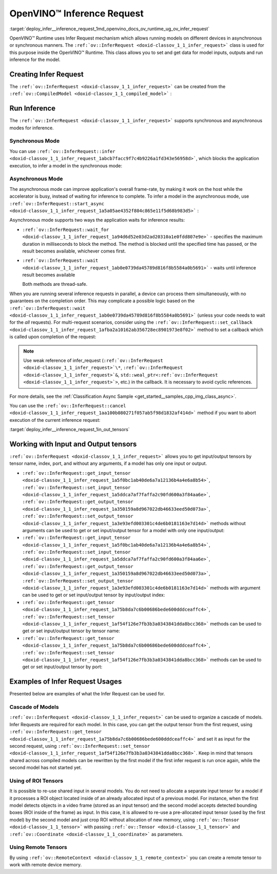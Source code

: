 .. index:: pair: page; OpenVINO™ Inference Request
.. _deploy_infer__inference_request:

.. meta::
   :description: Infer Request mechanism in OpenVINO™ Runtime allows inferring 
                 models on different devices in asynchronous or synchronous 
                 modes of inference.
   :keywords: OpenVINO™ Runtime, Infer Request, inference request, asynchronous inference 
              mode, synchronous inference mode, ov::InferRequest, synchronous mode, 
              asynchronous mode, creating infer request, input tensor, output tensor, 
              cascade of models, ROI tensors, remote tensors, model inference

OpenVINO™ Inference Request
=============================

:target:`deploy_infer__inference_request_1md_openvino_docs_ov_runtime_ug_ov_infer_request` 

OpenVINO™ Runtime uses Infer Request mechanism which allows running models on 
different devices in asynchronous or synchronous manners. The ``:ref:`ov::InferRequest <doxid-classov_1_1_infer_request>``` 
class is used for this purpose inside the OpenVINO™ Runtime. This class allows 
you to set and get data for model inputs, outputs and run inference for the model.

Creating Infer Request
~~~~~~~~~~~~~~~~~~~~~~

The ``:ref:`ov::InferRequest <doxid-classov_1_1_infer_request>``` can be created 
from the ``:ref:`ov::CompiledModel <doxid-classov_1_1_compiled_model>``` :

.. tab:: C++

   .. ref-code-block:: cpp

      auto infer_request = compiled_model.create_infer_request();

.. tab:: Python

   .. ref-code-block:: cpp

      infer_request = compiled_model.create_infer_request()

Run Inference
~~~~~~~~~~~~~

The ``:ref:`ov::InferRequest <doxid-classov_1_1_infer_request>``` supports 
synchronous and asynchronous modes for inference.

Synchronous Mode
----------------

You can use ``:ref:`ov::InferRequest::infer <doxid-classov_1_1_infer_request_1abcb7facc9f7c4b9226a1fd343e56958d>```, 
which blocks the application execution, to infer a model in the synchronous mode:

.. tab:: C++

   .. ref-code-block:: cpp

      infer_request.infer();

.. tab:: Python

   .. ref-code-block:: cpp

      infer_request.infer()

Asynchronous Mode
-----------------

The asynchronous mode can improve application's overall frame-rate, by making 
it work on the host while the accelerator is busy, instead of waiting for 
inference to complete. To infer a model in the asynchronous mode, use 
``:ref:`ov::InferRequest::start_async <doxid-classov_1_1_infer_request_1a5a05ae4352f804c865e11f5d68b983d5>``` :

.. tab:: C++

   .. ref-code-block:: cpp
   
      infer_request.start_async();

.. tab:: Python

   .. ref-code-block:: cpp
   
      infer_request.start_async()

Asynchronous mode supports two ways the application waits for inference results:

* ``:ref:`ov::InferRequest::wait_for <doxid-classov_1_1_infer_request_1a94d6d52e03d2ad20310a1e0fdd807e9e>``` - 
  specifies the maximum duration in milliseconds to block the method. The 
  method is blocked until the specified time has passed, or the result 
  becomes available, whichever comes first.

  .. tab:: C++

     .. ref-code-block:: cpp

        infer_request.wait_for(std::chrono::milliseconds(10));

  .. tab:: Python

     .. ref-code-block:: cpp

        infer_request.wait_for(10)


* ``:ref:`ov::InferRequest::wait <doxid-classov_1_1_infer_request_1ab0e0739da45789d816f8b5584a0b5691>``` 
  - waits until inference result becomes available

  .. tab:: C++

     .. ref-code-block:: cpp

        infer_request.wait();

  .. tab:: Python

     .. ref-code-block:: cpp

        infer_request.wait()

  Both methods are thread-safe.

When you are running several inference requests in parallel, a device can 
process them simultaneously, with no guarantees on the completion order. This 
may complicate a possible logic based on the ``:ref:`ov::InferRequest::wait <doxid-classov_1_1_infer_request_1ab0e0739da45789d816f8b5584a0b5691>``` 
(unless your code needs to wait for the *all* requests). For multi-request 
scenarios, consider using the ``:ref:`ov::InferRequest::set_callback <doxid-classov_1_1_infer_request_1afba2a10162ab356728ec8901973e8f02>``` 
method to set a callback which is called upon completion of the request:

.. tab:: C++

   .. ref-code-block:: cpp

      infer_request.set_callback([&](std::exception_ptr ex_ptr) { 
          if (!ex_ptr) {
              // all done. Output data can be processed.
              // You can fill the input data and run inference one more time:
              infer_request.start_async();
          } else {
              // Something wrong, you can analyze exception_ptr
          }
      });

.. tab:: Python

   .. ref-code-block:: cpp

      def callback(request, userdata):
          request.start_async()

      infer_request.set_callback(callback)

.. note:: Use weak reference of infer_request (``:ref:`ov::InferRequest <doxid-classov_1_1_infer_request>`\*``, 
   ``:ref:`ov::InferRequest <doxid-classov_1_1_infer_request>`&``, 
   ``std::weal_ptr<:ref:`ov::InferRequest <doxid-classov_1_1_infer_request>`>``, 
   etc.) in the callback. It is necessary to avoid cyclic references.

For more details, see the :ref:`Classification Async Sample <get_started__samples_cpp_img_class_async>`.

You can use the ``:ref:`ov::InferRequest::cancel <doxid-classov_1_1_infer_request_1aa100b080271f057ab5f98d1832af414d>``` 
method if you want to abort execution of the current inference request:

.. tab:: C++

   .. ref-code-block:: cpp

      infer_request.cancel();

.. tab:: Python

   .. ref-code-block:: cpp

      infer_request.cancel()


:target:`deploy_infer__inference_request_1in_out_tensors`

Working with Input and Output tensors
~~~~~~~~~~~~~~~~~~~~~~~~~~~~~~~~~~~~~

``:ref:`ov::InferRequest <doxid-classov_1_1_infer_request>``` allows you to get 
input/output tensors by tensor name, index, port, and without any arguments, 
if a model has only one input or output.

* ``:ref:`ov::InferRequest::get_input_tensor <doxid-classov_1_1_infer_request_1a5f0bc1ab40de6a7a12136b4a4e6a8b54>```, 
  ``:ref:`ov::InferRequest::set_input_tensor <doxid-classov_1_1_infer_request_1a5ddca7af7faffa2c90fd600a3f84aa6e>```, 
  ``:ref:`ov::InferRequest::get_output_tensor <doxid-classov_1_1_infer_request_1a350159a8d967022db46633eed50d073a>```, 
  ``:ref:`ov::InferRequest::set_output_tensor <doxid-classov_1_1_infer_request_1a3e93efd003301c4de6b0181163e7d14d>``` 
  methods without arguments can be used to get or set input/output tensor for a 
  model with only one input/output:

  .. tab:: C++

     .. ref-code-block:: cpp

        auto input_tensor = infer_request.get_input_tensor();
        auto output_tensor = infer_request.get_output_tensor();

  .. tab:: Python

     .. ref-code-block:: cpp

        input_tensor = infer_request.get_input_tensor()
        output_tensor = infer_request.get_output_tensor()

* ``:ref:`ov::InferRequest::get_input_tensor <doxid-classov_1_1_infer_request_1a5f0bc1ab40de6a7a12136b4a4e6a8b54>```, 
  ``:ref:`ov::InferRequest::set_input_tensor <doxid-classov_1_1_infer_request_1a5ddca7af7faffa2c90fd600a3f84aa6e>```, 
  ``:ref:`ov::InferRequest::get_output_tensor <doxid-classov_1_1_infer_request_1a350159a8d967022db46633eed50d073a>```, 
  ``:ref:`ov::InferRequest::set_output_tensor <doxid-classov_1_1_infer_request_1a3e93efd003301c4de6b0181163e7d14d>``` 
  methods with argument can be used to get or set input/output tensor by 
  input/output index:

  .. tab:: C++

     .. ref-code-block:: cpp

        auto input_tensor = infer_request.get_input_tensor(0);
        auto output_tensor = infer_request.get_output_tensor(1);

  .. tab:: Python

     .. ref-code-block:: cpp

        input_tensor = infer_request.get_input_tensor(0)
        output_tensor = infer_request.get_output_tensor(1)


* ``:ref:`ov::InferRequest::get_tensor <doxid-classov_1_1_infer_request_1a75b8da7c6b00686bede600dddceaffc4>```, 
  ``:ref:`ov::InferRequest::set_tensor <doxid-classov_1_1_infer_request_1af54f126e7fb3b3a0343841dda8bcc368>``` 
  methods can be used to get or set input/output tensor by tensor name:

  .. tab:: C++

     .. ref-code-block:: cpp

        auto tensor1 = infer_request.get_tensor("tensor_name1");
        :ref:`ov::Tensor <doxid-classov_1_1_tensor>` tensor2;
        infer_request.set_tensor("tensor_name2", tensor2);

  .. tab:: Python

     <div class="sphinxtab" data-sphinxtab-value="Python">

     .. ref-code-block:: cpp

        tensor1 = infer_request.get_tensor("tensor_name1")
        tensor2 = :ref:`ov.Tensor <doxid-classov_1_1_tensor>`()
        infer_request.set_tensor("tensor_name2", tensor2)


* ``:ref:`ov::InferRequest::get_tensor <doxid-classov_1_1_infer_request_1a75b8da7c6b00686bede600dddceaffc4>```, 
  ``:ref:`ov::InferRequest::set_tensor <doxid-classov_1_1_infer_request_1af54f126e7fb3b3a0343841dda8bcc368>``` 
  methods can be used to get or set input/output tensor by port:

  .. tab:: C++

     .. ref-code-block:: cpp

        auto input_port = :ref:`model <doxid-group__ov__runtime__cpp__prop__api_1ga461856fdfb6d7533dc53355aec9e9fad>`->input(0);
        auto output_port = :ref:`model <doxid-group__ov__runtime__cpp__prop__api_1ga461856fdfb6d7533dc53355aec9e9fad>`->output("tensor_name");
        :ref:`ov::Tensor <doxid-classov_1_1_tensor>` input_tensor;
        infer_request.set_tensor(input_port, input_tensor);
        auto output_tensor = infer_request.get_tensor(output_port);

  .. tab:: Python

     .. ref-code-block:: cpp

        input_port = model.input(0)
        output_port = model.input("tensor_name")
        input_tensor = :ref:`ov.Tensor <doxid-classov_1_1_tensor>`()
        infer_request.set_tensor(input_port, input_tensor)
        output_tensor = infer_request.get_tensor(output_port)

Examples of Infer Request Usages
~~~~~~~~~~~~~~~~~~~~~~~~~~~~~~~~

Presented below are examples of what the Infer Request can be used for.

Cascade of Models
-----------------

``:ref:`ov::InferRequest <doxid-classov_1_1_infer_request>``` can be used to 
organize a cascade of models. Infer Requests are required for each model. In 
this case, you can get the output tensor from the first request, using 
``:ref:`ov::InferRequest::get_tensor <doxid-classov_1_1_infer_request_1a75b8da7c6b00686bede600dddceaffc4>``` 
and set it as input for the second request, using 
``:ref:`ov::InferRequest::set_tensor <doxid-classov_1_1_infer_request_1af54f126e7fb3b3a0343841dda8bcc368>```. 
Keep in mind that tensors shared across compiled models can be rewritten by 
the first model if the first infer request is run once again, while the 
second model has not started yet.

.. tab:: C++

   .. ref-code-block:: cpp

      auto output = infer_request1.get_output_tensor(0);
      infer_request2.set_input_tensor(0, output);

.. tab:: Python

   .. ref-code-block:: cpp

      output = infer_request1.get_output_tensor(0)
      infer_request2.set_input_tensor(0, output)


Using of ROI Tensors
--------------------

It is possible to re-use shared input in several models. You do not need to 
allocate a separate input tensor for a model if it processes a ROI object 
located inside of an already allocated input of a previous model. For instance, 
when the first model detects objects in a video frame (stored as an input 
tensor) and the second model accepts detected bounding boxes (ROI inside of the 
frame) as input. In this case, it is allowed to re-use a pre-allocated input 
tensor (used by the first model) by the second model and just crop ROI without 
allocation of new memory, using ``:ref:`ov::Tensor <doxid-classov_1_1_tensor>``` 
with passing ``:ref:`ov::Tensor <doxid-classov_1_1_tensor>``` and 
``:ref:`ov::Coordinate <doxid-classov_1_1_coordinate>``` as parameters.

.. tab:: C++

   .. ref-code-block:: cpp

      /\*\* input_tensor points to input of a previous network and
          cropROI contains coordinates of output bounding box \*\*/
      :ref:`ov::Tensor <doxid-classov_1_1_tensor>` input_tensor(:ref:`ov::element::f32 <doxid-group__ov__element__cpp__api_1gadc8a5dda3244028a5c0b024897215d43>`, :ref:`ov::Shape <doxid-classov_1_1_shape>`({1, 3, 20, 20}));
      :ref:`ov::Coordinate <doxid-classov_1_1_coordinate>` begin({0, 0, 0, 0});
      :ref:`ov::Coordinate <doxid-classov_1_1_coordinate>` end({1, 2, 3, 3});
      //...

      /\*\* roi_tensor uses shared memory of input_tensor and describes cropROI
          according to its coordinates \*\*/
      :ref:`ov::Tensor <doxid-classov_1_1_tensor>` roi_tensor(input_tensor, begin, end);
      infer_request2.set_tensor("input_name", roi_tensor);

.. tab:: Python

   .. ref-code-block:: cpp

      # input_tensor points to input of a previous network and
      # cropROI contains coordinates of output bounding box \*\*/
      input_tensor = :ref:`ov.Tensor <doxid-classov_1_1_tensor>`(type=ov.Type.f32, shape=:ref:`ov.Shape <doxid-classov_1_1_shape>`([1, 3, 20, 20]))
      begin = [0, 0, 0, 0]
      end = [1, 2, 3, 3]
      # ...

      # roi_tensor uses shared memory of input_tensor and describes cropROI
      # according to its coordinates \*\*/
      roi_tensor = :ref:`ov.Tensor <doxid-classov_1_1_tensor>`(input_tensor, begin, end)
      infer_request2.set_tensor("input_name", roi_tensor)

Using Remote Tensors
--------------------

By using ``:ref:`ov::RemoteContext <doxid-classov_1_1_remote_context>``` you 
can create a remote tensor to work with remote device memory.

.. tab:: C++

   .. ref-code-block:: cpp
   
      :ref:`ov::RemoteContext <doxid-classov_1_1_remote_context>` context = core.get_default_context("GPU");
      auto input_port = compiled_model.input("tensor_name");
      :ref:`ov::RemoteTensor <doxid-classov_1_1_remote_tensor>` remote_tensor = context.:ref:`create_tensor <doxid-classov_1_1_remote_context_1ac1735cf031cfde65e2ced782b21cc256>`(input_port.get_element_type(), input_port.get_shape());
      infer_request.set_tensor(input_port, remote_tensor);

.. tab:: Python

   .. ref-code-block:: cpp
   
      # NOT SUPPORTED

